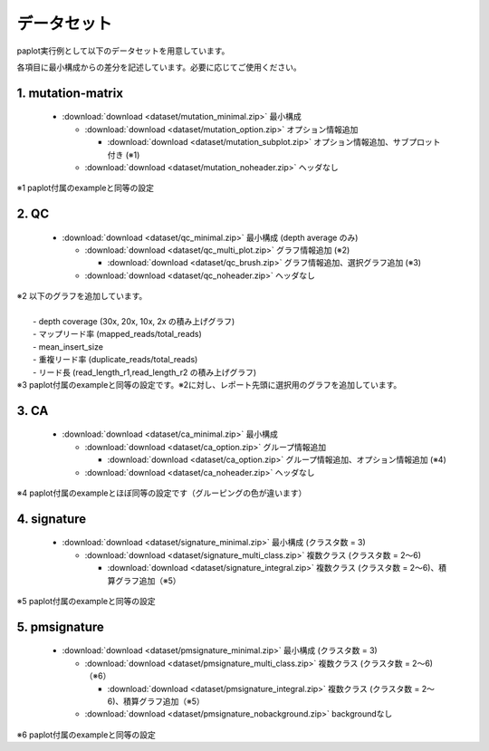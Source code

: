 **************************
データセット
**************************

paplot実行例として以下のデータセットを用意しています。

各項目に最小構成からの差分を記述しています。必要に応じてご使用ください。

.. _conf_mm:

1. mutation-matrix
----------------------

 * :download:`download <dataset/mutation_minimal.zip>`     最小構成

   + :download:`download <dataset/mutation_option.zip>`    オプション情報追加

     - :download:`download <dataset/mutation_subplot.zip>` オプション情報追加、サブプロット付き (※1)

   + :download:`download <dataset/mutation_noheader.zip>`  ヘッダなし
 
| ※1 paplot付属のexampleと同等の設定

.. _conf_qc:

2. QC
------------

 * :download:`download <dataset/qc_minimal.zip>`      最小構成 (depth average のみ)

   + :download:`download <dataset/qc_multi_plot.zip>` グラフ情報追加 (※2)

     - :download:`download <dataset/qc_brush.zip>`    グラフ情報追加、選択グラフ追加 (※3)

   + :download:`download <dataset/qc_noheader.zip>`   ヘッダなし

| ※2 以下のグラフを追加しています。
|  
|  - depth coverage (30x, 20x, 10x, 2x の積み上げグラフ)
|  - マップリード率 (mapped_reads/total_reads)
|  - mean_insert_size
|  - 重複リード率 (duplicate_reads/total_reads)
|  - リード長 (read_length_r1,read_length_r2 の積み上げグラフ)

| ※3 paplot付属のexampleと同等の設定です。※2に対し、レポート先頭に選択用のグラフを追加しています。

.. _conf_ca:

3. CA
--------------

 * :download:`download <dataset/ca_minimal.zip>`    最小構成

   + :download:`download <dataset/ca_option.zip>`   グループ情報追加

     - :download:`download <dataset/ca_option.zip>` グループ情報追加、オプション情報追加 (※4)

   + :download:`download <dataset/ca_noheader.zip>` ヘッダなし

| ※4 paplot付属のexampleとほぼ同等の設定です（グルーピングの色が違います）

.. _conf_signature:

4. signature
---------------------------

 * :download:`download <dataset/signature_minimal.zip>`       最小構成 (クラスタ数 = 3)

   + :download:`download <dataset/signature_multi_class.zip>` 複数クラス (クラスタ数 = 2～6)

     - :download:`download <dataset/signature_integral.zip>`  複数クラス (クラスタ数 = 2～6)、積算グラフ追加（※5）
 
| ※5 paplot付属のexampleと同等の設定

.. _conf_pmsignature:

5. pmsignature
---------------------------

 * :download:`download <dataset/pmsignature_minimal.zip>`        最小構成 (クラスタ数 = 3)

   + :download:`download <dataset/pmsignature_multi_class.zip>`  複数クラス (クラスタ数 = 2～6)（※6）

     - :download:`download <dataset/pmsignature_integral.zip>`   複数クラス (クラスタ数 = 2～6)、積算グラフ追加（※5）

   + :download:`download <dataset/pmsignature_nobackground.zip>` backgroundなし

| ※6 paplot付属のexampleと同等の設定

.. |new| image:: image/tab_001.gif
